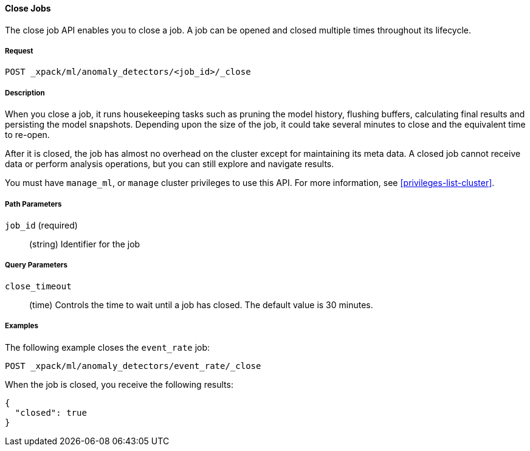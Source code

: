 //lcawley Verified example output 2017-04-11
[[ml-close-job]]
==== Close Jobs

The close job API enables you to close a job.
A job can be opened and closed multiple times throughout its lifecycle.

===== Request

`POST _xpack/ml/anomaly_detectors/<job_id>/_close`

===== Description

//A job can be closed once all data has been analyzed.

When you close a job, it runs housekeeping tasks such as pruning the model history,
flushing buffers, calculating final results and persisting the model snapshots.
Depending upon the size of the job, it could take several minutes to close and
the equivalent time to re-open.

After it is closed, the job has almost no overhead on the cluster except for
maintaining its meta data. A closed job cannot receive data or perform analysis
operations, but you can still explore and navigate results.

You must have `manage_ml`, or `manage` cluster privileges to use this API.
For more information, see <<privileges-list-cluster>>.
//NOTE: TBD
//OUTDATED?: If using the {prelert} UI, the job will be automatically closed when stopping a datafeed job.

===== Path Parameters

`job_id` (required)::
  (string) Identifier for the job

===== Query Parameters

`close_timeout`::
  (time) Controls the time to wait until a job has closed.
  The default value is 30 minutes.

////
===== Responses

200
(EmptyResponse) The cluster has been successfully deleted
404
(BasicFailedReply) The cluster specified by {cluster_id} cannot be found (code: clusters.cluster_not_found)
412
(BasicFailedReply) The Elasticsearch cluster has not been shutdown yet (code: clusters.cluster_plan_state_error)
////
===== Examples

The following example closes the `event_rate` job:

[source,js]
--------------------------------------------------
POST _xpack/ml/anomaly_detectors/event_rate/_close
--------------------------------------------------
// CONSOLE
// TEST[skip:todo]

When the job is closed, you receive the following results:
----
{
  "closed": true
}
----
